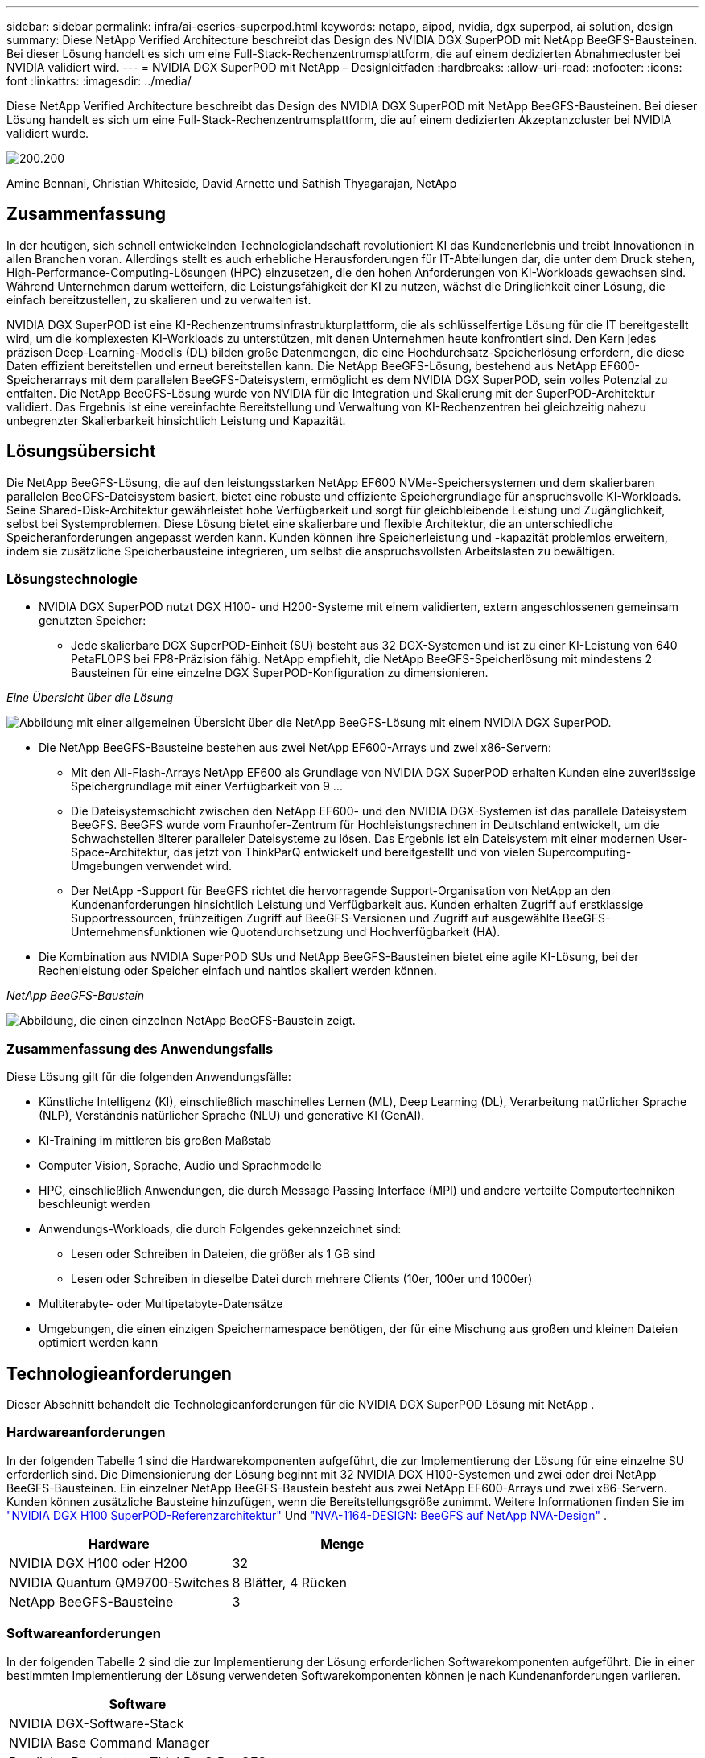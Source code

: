 ---
sidebar: sidebar 
permalink: infra/ai-eseries-superpod.html 
keywords: netapp, aipod, nvidia, dgx superpod, ai solution, design 
summary: Diese NetApp Verified Architecture beschreibt das Design des NVIDIA DGX SuperPOD mit NetApp BeeGFS-Bausteinen.  Bei dieser Lösung handelt es sich um eine Full-Stack-Rechenzentrumsplattform, die auf einem dedizierten Abnahmecluster bei NVIDIA validiert wird. 
---
= NVIDIA DGX SuperPOD mit NetApp – Designleitfaden
:hardbreaks:
:allow-uri-read: 
:nofooter: 
:icons: font
:linkattrs: 
:imagesdir: ../media/


[role="lead"]
Diese NetApp Verified Architecture beschreibt das Design des NVIDIA DGX SuperPOD mit NetApp BeeGFS-Bausteinen.  Bei dieser Lösung handelt es sich um eine Full-Stack-Rechenzentrumsplattform, die auf einem dedizierten Akzeptanzcluster bei NVIDIA validiert wurde.

image:nvidialogo.png["200.200"]

Amine Bennani, Christian Whiteside, David Arnette und Sathish Thyagarajan, NetApp



== Zusammenfassung

In der heutigen, sich schnell entwickelnden Technologielandschaft revolutioniert KI das Kundenerlebnis und treibt Innovationen in allen Branchen voran.  Allerdings stellt es auch erhebliche Herausforderungen für IT-Abteilungen dar, die unter dem Druck stehen, High-Performance-Computing-Lösungen (HPC) einzusetzen, die den hohen Anforderungen von KI-Workloads gewachsen sind.  Während Unternehmen darum wetteifern, die Leistungsfähigkeit der KI zu nutzen, wächst die Dringlichkeit einer Lösung, die einfach bereitzustellen, zu skalieren und zu verwalten ist.

NVIDIA DGX SuperPOD ist eine KI-Rechenzentrumsinfrastrukturplattform, die als schlüsselfertige Lösung für die IT bereitgestellt wird, um die komplexesten KI-Workloads zu unterstützen, mit denen Unternehmen heute konfrontiert sind.  Den Kern jedes präzisen Deep-Learning-Modells (DL) bilden große Datenmengen, die eine Hochdurchsatz-Speicherlösung erfordern, die diese Daten effizient bereitstellen und erneut bereitstellen kann.  Die NetApp BeeGFS-Lösung, bestehend aus NetApp EF600-Speicherarrays mit dem parallelen BeeGFS-Dateisystem, ermöglicht es dem NVIDIA DGX SuperPOD, sein volles Potenzial zu entfalten.  Die NetApp BeeGFS-Lösung wurde von NVIDIA für die Integration und Skalierung mit der SuperPOD-Architektur validiert.  Das Ergebnis ist eine vereinfachte Bereitstellung und Verwaltung von KI-Rechenzentren bei gleichzeitig nahezu unbegrenzter Skalierbarkeit hinsichtlich Leistung und Kapazität.



== Lösungsübersicht

Die NetApp BeeGFS-Lösung, die auf den leistungsstarken NetApp EF600 NVMe-Speichersystemen und dem skalierbaren parallelen BeeGFS-Dateisystem basiert, bietet eine robuste und effiziente Speichergrundlage für anspruchsvolle KI-Workloads.  Seine Shared-Disk-Architektur gewährleistet hohe Verfügbarkeit und sorgt für gleichbleibende Leistung und Zugänglichkeit, selbst bei Systemproblemen.  Diese Lösung bietet eine skalierbare und flexible Architektur, die an unterschiedliche Speicheranforderungen angepasst werden kann.  Kunden können ihre Speicherleistung und -kapazität problemlos erweitern, indem sie zusätzliche Speicherbausteine integrieren, um selbst die anspruchsvollsten Arbeitslasten zu bewältigen.



=== Lösungstechnologie

* NVIDIA DGX SuperPOD nutzt DGX H100- und H200-Systeme mit einem validierten, extern angeschlossenen gemeinsam genutzten Speicher:
+
** Jede skalierbare DGX SuperPOD-Einheit (SU) besteht aus 32 DGX-Systemen und ist zu einer KI-Leistung von 640 PetaFLOPS bei FP8-Präzision fähig.  NetApp empfiehlt, die NetApp BeeGFS-Speicherlösung mit mindestens 2 Bausteinen für eine einzelne DGX SuperPOD-Konfiguration zu dimensionieren.




_Eine Übersicht über die Lösung_

image:ef-superpod-highlevel.png["Abbildung mit einer allgemeinen Übersicht über die NetApp BeeGFS-Lösung mit einem NVIDIA DGX SuperPOD."]

* Die NetApp BeeGFS-Bausteine bestehen aus zwei NetApp EF600-Arrays und zwei x86-Servern:
+
** Mit den All-Flash-Arrays NetApp EF600 als Grundlage von NVIDIA DGX SuperPOD erhalten Kunden eine zuverlässige Speichergrundlage mit einer Verfügbarkeit von 9 ...
** Die Dateisystemschicht zwischen den NetApp EF600- und den NVIDIA DGX-Systemen ist das parallele Dateisystem BeeGFS.  BeeGFS wurde vom Fraunhofer-Zentrum für Hochleistungsrechnen in Deutschland entwickelt, um die Schwachstellen älterer paralleler Dateisysteme zu lösen.  Das Ergebnis ist ein Dateisystem mit einer modernen User-Space-Architektur, das jetzt von ThinkParQ entwickelt und bereitgestellt und von vielen Supercomputing-Umgebungen verwendet wird.
** Der NetApp -Support für BeeGFS richtet die hervorragende Support-Organisation von NetApp an den Kundenanforderungen hinsichtlich Leistung und Verfügbarkeit aus.  Kunden erhalten Zugriff auf erstklassige Supportressourcen, frühzeitigen Zugriff auf BeeGFS-Versionen und Zugriff auf ausgewählte BeeGFS-Unternehmensfunktionen wie Quotendurchsetzung und Hochverfügbarkeit (HA).


* Die Kombination aus NVIDIA SuperPOD SUs und NetApp BeeGFS-Bausteinen bietet eine agile KI-Lösung, bei der Rechenleistung oder Speicher einfach und nahtlos skaliert werden können.


_NetApp BeeGFS-Baustein_

image:ef-superpod-buildingblock.png["Abbildung, die einen einzelnen NetApp BeeGFS-Baustein zeigt."]



=== Zusammenfassung des Anwendungsfalls

Diese Lösung gilt für die folgenden Anwendungsfälle:

* Künstliche Intelligenz (KI), einschließlich maschinelles Lernen (ML), Deep Learning (DL), Verarbeitung natürlicher Sprache (NLP), Verständnis natürlicher Sprache (NLU) und generative KI (GenAI).
* KI-Training im mittleren bis großen Maßstab
* Computer Vision, Sprache, Audio und Sprachmodelle
* HPC, einschließlich Anwendungen, die durch Message Passing Interface (MPI) und andere verteilte Computertechniken beschleunigt werden
* Anwendungs-Workloads, die durch Folgendes gekennzeichnet sind:
+
** Lesen oder Schreiben in Dateien, die größer als 1 GB sind
** Lesen oder Schreiben in dieselbe Datei durch mehrere Clients (10er, 100er und 1000er)


* Multiterabyte- oder Multipetabyte-Datensätze
* Umgebungen, die einen einzigen Speichernamespace benötigen, der für eine Mischung aus großen und kleinen Dateien optimiert werden kann




== Technologieanforderungen

Dieser Abschnitt behandelt die Technologieanforderungen für die NVIDIA DGX SuperPOD Lösung mit NetApp .



=== Hardwareanforderungen

In der folgenden Tabelle 1 sind die Hardwarekomponenten aufgeführt, die zur Implementierung der Lösung für eine einzelne SU erforderlich sind.  Die Dimensionierung der Lösung beginnt mit 32 NVIDIA DGX H100-Systemen und zwei oder drei NetApp BeeGFS-Bausteinen.  Ein einzelner NetApp BeeGFS-Baustein besteht aus zwei NetApp EF600-Arrays und zwei x86-Servern.  Kunden können zusätzliche Bausteine hinzufügen, wenn die Bereitstellungsgröße zunimmt.  Weitere Informationen finden Sie im https://docs.nvidia.com/dgx-superpod/reference-architecture-scalable-infrastructure-h100/latest/dgx-superpod-components.html["NVIDIA DGX H100 SuperPOD-Referenzarchitektur"^] Und https://fieldportal.netapp.com/content/1792438["NVA-1164-DESIGN: BeeGFS auf NetApp NVA-Design"^] .

|===
| Hardware | Menge 


| NVIDIA DGX H100 oder H200 | 32 


| NVIDIA Quantum QM9700-Switches | 8 Blätter, 4 Rücken 


| NetApp BeeGFS-Bausteine | 3 
|===


=== Softwareanforderungen

In der folgenden Tabelle 2 sind die zur Implementierung der Lösung erforderlichen Softwarekomponenten aufgeführt.  Die in einer bestimmten Implementierung der Lösung verwendeten Softwarekomponenten können je nach Kundenanforderungen variieren.

|===
| Software 


| NVIDIA DGX-Software-Stack 


| NVIDIA Base Command Manager 


| Paralleles Dateisystem ThinkParQ BeeGFS 
|===


== Lösungsüberprüfung

NVIDIA DGX SuperPOD mit NetApp wurde auf einem dedizierten Akzeptanzcluster bei NVIDIA unter Verwendung von NetApp BeeGFS-Bausteinen validiert.  Die Annahmekriterien basierten auf einer Reihe von Anwendungs-, Leistungs- und Belastungstests, die von NVIDIA durchgeführt wurden. Weitere Informationen finden Sie im https://nvidia-gpugenius.highspot.com/viewer/62915e2ef093f1a97b2d1fe6?iid=62913b14052a903cff46d054&source=email.62915e2ef093f1a97b2d1fe7.4["NVIDIA DGX SuperPOD: NetApp EF600 und BeeGFS-Referenzarchitektur"^] .



== Abschluss

NetApp und NVIDIA arbeiten seit langem zusammen, um ein Portfolio von KI-Lösungen auf den Markt zu bringen.  NVIDIA DGX SuperPOD mit dem NetApp EF600 All-Flash-Array ist eine bewährte, validierte Lösung, die Kunden bedenkenlos einsetzen können.  Diese vollständig integrierte, schlüsselfertige Architektur eliminiert das Risiko der Bereitstellung und ermöglicht jedem, das Rennen um die KI-Führung zu gewinnen.



== Wo Sie weitere Informationen finden

Weitere Informationen zu den in diesem Dokument beschriebenen Informationen finden Sie in den folgenden Dokumenten und/oder auf den folgenden Websites:

* link:https://docs.nvidia.com/dgx-superpod/reference-architecture-scalable-infrastructure-h100/latest/index.html#["NVIDIA DGX SuperPOD -Referenzarchitektur"]
* link:https://docs.nvidia.com/nvidia-dgx-superpod-data-center-design-dgx-h100.pdf["NVIDIA DGX SuperPOD Referenzhandbuch zum Design von Rechenzentren"]
* link:https://nvidiagpugenius.highspot.com/viewer/62915e2ef093f1a97b2d1fe6?iid=62913b14052a903cff46d054&source=email.62915e2ef093f1a97b2d1fe7.4["NVIDIA DGX SuperPOD: NetApp EF600 und BeeGFS"]

